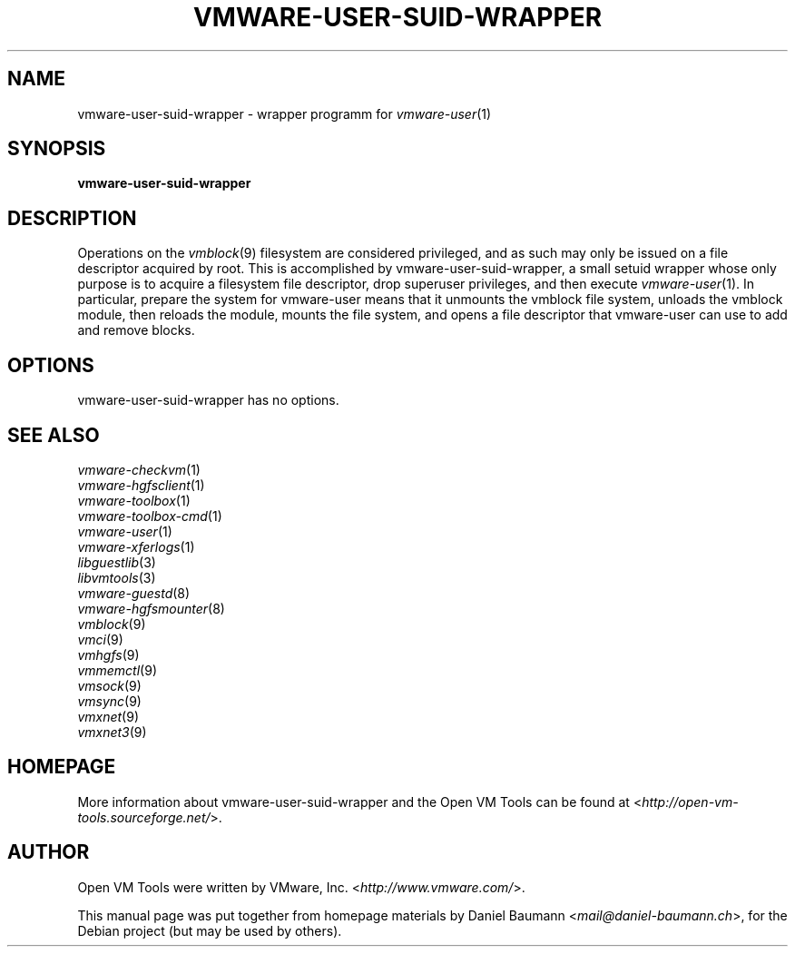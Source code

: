 .TH VMWARE\-USER\-SUID\-WRAPPER 1 "2010\-04\-08" "2010.03.20\-243334" "Open VM Tools"

.SH NAME
vmware\-user\-suid\-wrapper \- wrapper programm for \fIvmware\-user\fR(1)

.SH SYNOPSIS
\fBvmware\-user\-suid\-wrapper\fR

.SH DESCRIPTION
Operations on the \fIvmblock\fR(9) filesystem are considered privileged, and as such may only be issued on a file descriptor acquired by root. This is accomplished by vmware\-user\-suid\-wrapper, a small setuid wrapper whose only purpose is to acquire a filesystem file descriptor, drop superuser privileges, and then execute \fIvmware\-user\fR(1).
.
In particular, prepare the system for vmware-user means that it unmounts the vmblock file system, unloads the vmblock module, then reloads the module, mounts the file system, and opens a file descriptor that vmware-user can use to add and remove blocks.

.SH OPTIONS
vmware\-user\-suid\-wrapper has no options.

.SH SEE ALSO
\fIvmware\-checkvm\fR(1)
.br
\fIvmware\-hgfsclient\fR(1)
.br
\fIvmware\-toolbox\fR(1)
.br
\fIvmware\-toolbox\-cmd\fR(1)
.br
\fIvmware\-user\fR(1)
.br
\fIvmware\-xferlogs\fR(1)
.br
\fIlibguestlib\fR(3)
.br
\fIlibvmtools\fR(3)
.br
\fIvmware\-guestd\fR(8)
.br
\fIvmware\-hgfsmounter\fR(8)
.br
\fIvmblock\fR(9)
.br
\fIvmci\fR(9)
.br
\fIvmhgfs\fR(9)
.br
\fIvmmemctl\fR(9)
.br
\fIvmsock\fR(9)
.br
\fIvmsync\fR(9)
.br
\fIvmxnet\fR(9)
.br
\fIvmxnet3\fR(9)

.SH HOMEPAGE
More information about vmware\-user\-suid\-wrapper and the Open VM Tools can be found at <\fIhttp://open\-vm\-tools.sourceforge.net/\fR>.

.SH AUTHOR
Open VM Tools were written by VMware, Inc. <\fIhttp://www.vmware.com/\fR>.
.PP
This manual page was put together from homepage materials by Daniel Baumann <\fImail@daniel-baumann.ch\fR>, for the Debian project (but may be used by others).
